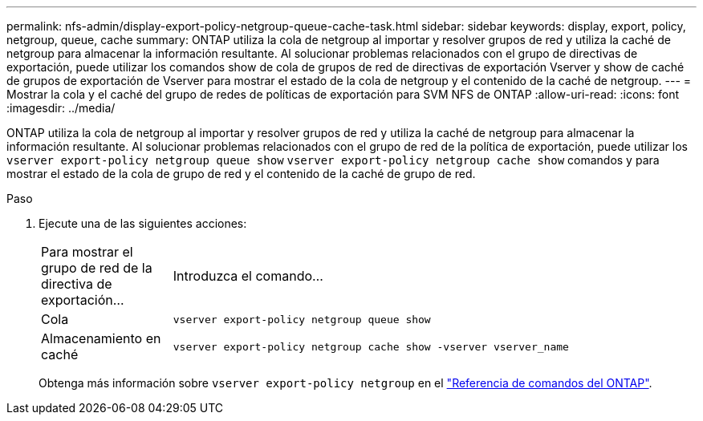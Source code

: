 ---
permalink: nfs-admin/display-export-policy-netgroup-queue-cache-task.html 
sidebar: sidebar 
keywords: display, export, policy, netgroup, queue, cache 
summary: ONTAP utiliza la cola de netgroup al importar y resolver grupos de red y utiliza la caché de netgroup para almacenar la información resultante. Al solucionar problemas relacionados con el grupo de directivas de exportación, puede utilizar los comandos show de cola de grupos de red de directivas de exportación Vserver y show de caché de grupos de exportación de Vserver para mostrar el estado de la cola de netgroup y el contenido de la caché de netgroup. 
---
= Mostrar la cola y el caché del grupo de redes de políticas de exportación para SVM NFS de ONTAP
:allow-uri-read: 
:icons: font
:imagesdir: ../media/


[role="lead"]
ONTAP utiliza la cola de netgroup al importar y resolver grupos de red y utiliza la caché de netgroup para almacenar la información resultante. Al solucionar problemas relacionados con el grupo de red de la política de exportación, puede utilizar los `vserver export-policy netgroup queue show` `vserver export-policy netgroup cache show` comandos y para mostrar el estado de la cola de grupo de red y el contenido de la caché de grupo de red.

.Paso
. Ejecute una de las siguientes acciones:
+
[cols="20,80"]
|===


| Para mostrar el grupo de red de la directiva de exportación... | Introduzca el comando... 


 a| 
Cola
 a| 
`vserver export-policy netgroup queue show`



 a| 
Almacenamiento en caché
 a| 
`vserver export-policy netgroup cache show -vserver vserver_name`

|===
+
Obtenga más información sobre `vserver export-policy netgroup` en el link:https://docs.netapp.com/us-en/ontap-cli/search.html?q=vserver+export-policy+netgroup["Referencia de comandos del ONTAP"^].



